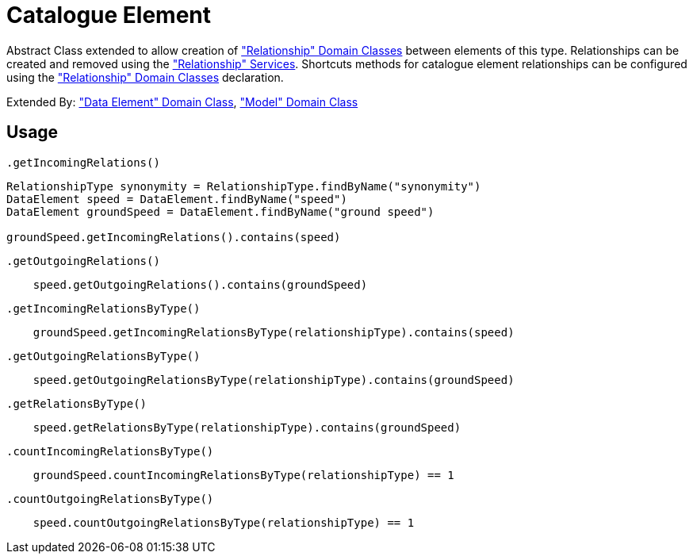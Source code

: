 = Catalogue Element

Abstract Class extended to allow creation of <<_relationship, "Relationship" Domain Classes>> between elements of this type.
Relationships can be created and removed using the <<_relationship_service, "Relationship" Services>>.
Shortcuts methods for catalogue element relationships can be configured using the <<_relationship, "Relationship" Domain Classes>> declaration.

Extended By: <<_data_element, "Data Element" Domain Class>>, <<_model, "Model" Domain Class>>

== Usage

`.getIncomingRelations()`
[source,groovy]
----
RelationshipType synonymity = RelationshipType.findByName("synonymity")
DataElement speed = DataElement.findByName("speed")
DataElement groundSpeed = DataElement.findByName("ground speed")

groundSpeed.getIncomingRelations().contains(speed)

----

`.getOutgoingRelations()`
[source,groovy]
----
    speed.getOutgoingRelations().contains(groundSpeed)
----

`.getIncomingRelationsByType()`
[source,groovy]
----
    groundSpeed.getIncomingRelationsByType(relationshipType).contains(speed)
----

`.getOutgoingRelationsByType()`
[source,groovy]
----
    speed.getOutgoingRelationsByType(relationshipType).contains(groundSpeed)
----
`.getRelationsByType()`
[source,groovy]
----
    speed.getRelationsByType(relationshipType).contains(groundSpeed)
----

`.countIncomingRelationsByType()`
[source,groovy]
----
    groundSpeed.countIncomingRelationsByType(relationshipType) == 1
----

`.countOutgoingRelationsByType()`
[source,groovy]
----
    speed.countOutgoingRelationsByType(relationshipType) == 1
----


